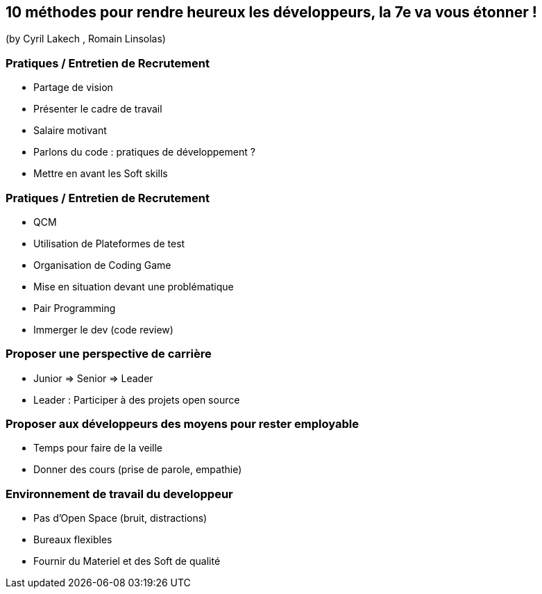 == 10 méthodes pour rendre heureux les développeurs, la 7e va vous étonner !
(by Cyril Lakech , Romain Linsolas)

=== Pratiques / Entretien de Recrutement

* Partage de vision
* Présenter le cadre de travail
* Salaire motivant
* Parlons du code : pratiques de développement ?
* Mettre en avant les Soft skills

=== Pratiques / Entretien de Recrutement

* QCM
* Utilisation de Plateformes de test
* Organisation de Coding Game
* Mise en situation devant une problématique
* Pair Programming
* Immerger le dev (code review)

=== Proposer une perspective de carrière

* Junior => Senior => Leader
* Leader : Participer à des projets open source

=== Proposer aux développeurs des moyens pour rester employable

* Temps pour faire de la veille
* Donner des cours (prise de parole, empathie)

=== Environnement de travail du developpeur

* Pas d'Open Space (bruit, distractions)
* Bureaux flexibles
* Fournir du Materiel et des Soft de qualité